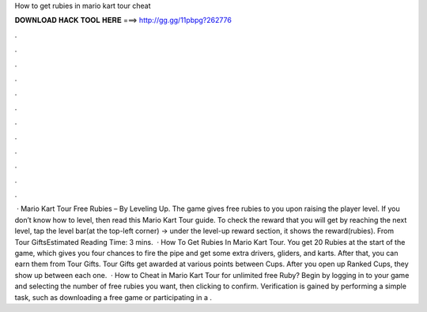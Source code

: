 How to get rubies in mario kart tour cheat

𝐃𝐎𝐖𝐍𝐋𝐎𝐀𝐃 𝐇𝐀𝐂𝐊 𝐓𝐎𝐎𝐋 𝐇𝐄𝐑𝐄 ===> http://gg.gg/11pbpg?262776

.

.

.

.

.

.

.

.

.

.

.

.

 · Mario Kart Tour Free Rubies – By Leveling Up. The game gives free rubies to you upon raising the player level. If you don’t know how to level, then read this Mario Kart Tour guide. To check the reward that you will get by reaching the next level, tap the level bar(at the top-left corner) -> under the level-up reward section, it shows the reward(rubies). From Tour GiftsEstimated Reading Time: 3 mins.  · How To Get Rubies In Mario Kart Tour. You get 20 Rubies at the start of the game, which gives you four chances to fire the pipe and get some extra drivers, gliders, and karts. After that, you can earn them from Tour Gifts. Tour Gifts get awarded at various points between Cups. After you open up Ranked Cups, they show up between each one.  · How to Cheat in Mario Kart Tour for unlimited free Ruby? Begin by logging in to your game and selecting the number of free rubies you want, then clicking to confirm. Verification is gained by performing a simple task, such as downloading a free game or participating in a .